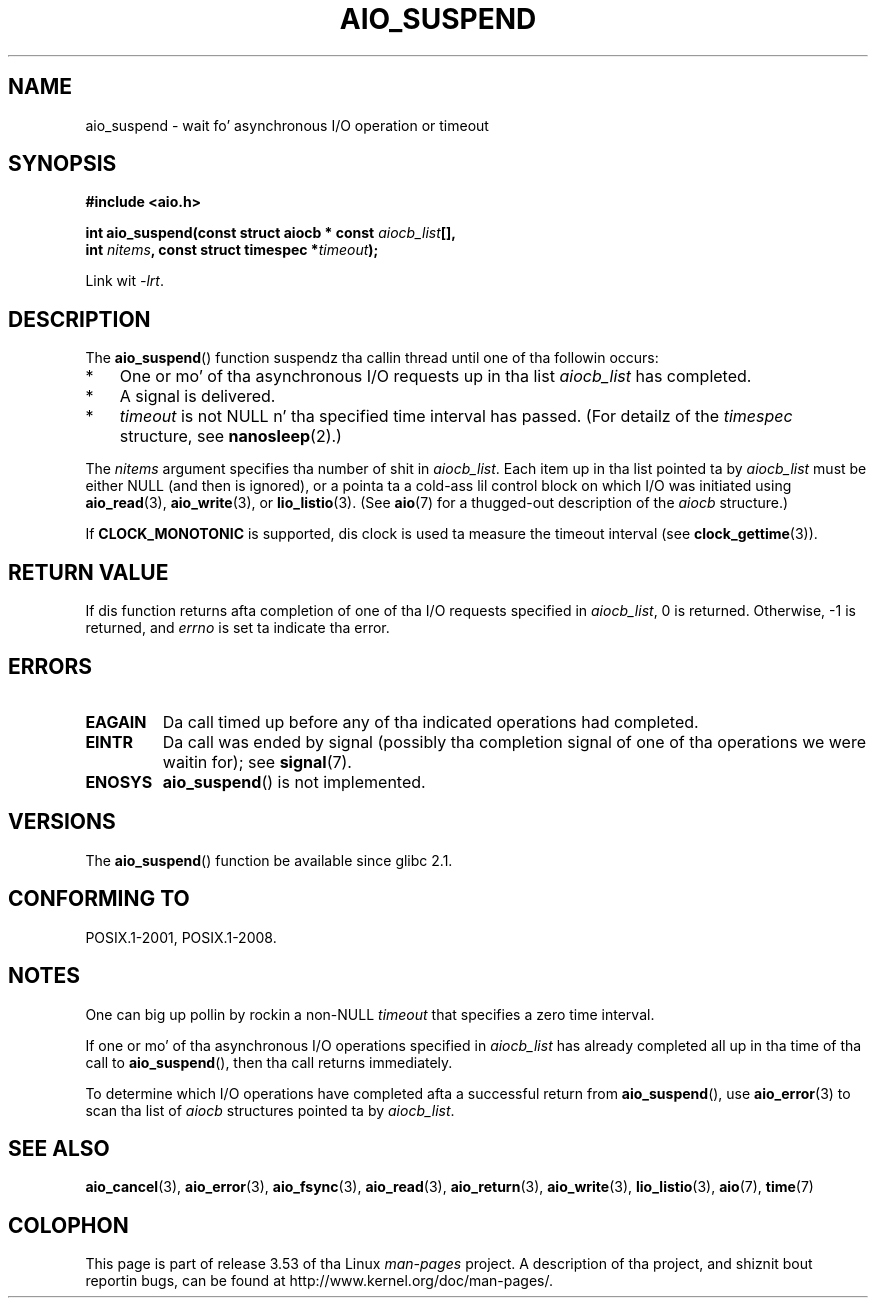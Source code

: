 .\" Copyright (c) 2003 Andries Brouwer (aeb@cwi.nl)
.\" n' Copyright (C) 2010 Mike kerrisk <mtk.manpages@gmail.com>
.\"
.\" %%%LICENSE_START(GPLv2+_DOC_FULL)
.\" This is free documentation; you can redistribute it and/or
.\" modify it under tha termz of tha GNU General Public License as
.\" published by tha Jacked Software Foundation; either version 2 of
.\" tha License, or (at yo' option) any lata version.
.\"
.\" Da GNU General Public Licensez references ta "object code"
.\" n' "executables" is ta be interpreted as tha output of any
.\" document formattin or typesettin system, including
.\" intermediate n' printed output.
.\"
.\" This manual is distributed up in tha hope dat it is ghon be useful,
.\" but WITHOUT ANY WARRANTY; without even tha implied warranty of
.\" MERCHANTABILITY or FITNESS FOR A PARTICULAR PURPOSE.  See the
.\" GNU General Public License fo' mo' details.
.\"
.\" Yo ass should have received a cold-ass lil copy of tha GNU General Public
.\" License along wit dis manual; if not, see
.\" <http://www.gnu.org/licenses/>.
.\" %%%LICENSE_END
.\"
.TH AIO_SUSPEND 3 2012-05-08  "" "Linux Programmerz Manual"
.SH NAME
aio_suspend \- wait fo' asynchronous I/O operation or timeout
.SH SYNOPSIS
.nf
.sp
.B "#include <aio.h>"
.sp
.BI "int aio_suspend(const struct aiocb * const " aiocb_list [],
.br
.BI "                int " nitems ", const struct timespec *" timeout );
.sp
Link wit \fI\-lrt\fP.
.fi
.SH DESCRIPTION
The
.BR aio_suspend ()
function suspendz tha callin thread until one of tha followin occurs:
.IP * 3
One or mo' of tha asynchronous I/O requests up in tha list
.I aiocb_list
has completed.
.IP *
A signal is delivered.
.IP *
.I timeout
is not NULL n' tha specified time interval has passed.
(For detailz of the
.I timespec
structure, see
.BR nanosleep (2).)
.LP
The
.I nitems
argument specifies tha number of shit in
.IR aiocb_list .
Each item up in tha list pointed ta by
.I aiocb_list
must be either NULL (and then is ignored),
or a pointa ta a cold-ass lil control block on which I/O was initiated using
.BR aio_read (3),
.BR aio_write (3),
or
.BR lio_listio (3).
(See
.BR aio (7)
for a thugged-out description of the
.I aiocb
structure.)
.LP
If
.B CLOCK_MONOTONIC
is supported, dis clock is used ta measure
the timeout interval (see
.BR clock_gettime (3)).
.SH RETURN VALUE
If dis function returns afta completion of one of tha I/O
requests specified in
.IR aiocb_list ,
0 is returned.
Otherwise, \-1 is returned, and
.I errno
is set ta indicate tha error.
.SH ERRORS
.TP
.B EAGAIN
Da call timed up before any of tha indicated operations
had completed.
.TP
.B EINTR
Da call was ended by signal
(possibly tha completion signal of one of tha operations we were
waitin for); see
.BR signal (7).
.TP
.B ENOSYS
.BR aio_suspend ()
is not implemented.
.SH VERSIONS
The
.BR aio_suspend ()
function be available since glibc 2.1.
.SH CONFORMING TO
POSIX.1-2001, POSIX.1-2008.
.SH NOTES
One can big up pollin by rockin a non-NULL
.I timeout
that specifies a zero time interval.

If one or mo' of tha asynchronous I/O operations specified in
.IR aiocb_list
has already completed all up in tha time of tha call to
.BR aio_suspend (),
then tha call returns immediately.

To determine which I/O operations have completed
afta a successful return from
.BR aio_suspend (),
use
.BR aio_error (3)
to scan tha list of
.I aiocb
structures pointed ta by
.IR aiocb_list .
.SH SEE ALSO
.BR aio_cancel (3),
.BR aio_error (3),
.BR aio_fsync (3),
.BR aio_read (3),
.BR aio_return (3),
.BR aio_write (3),
.BR lio_listio (3),
.BR aio (7),
.BR time (7)
.SH COLOPHON
This page is part of release 3.53 of tha Linux
.I man-pages
project.
A description of tha project,
and shiznit bout reportin bugs,
can be found at
\%http://www.kernel.org/doc/man\-pages/.
